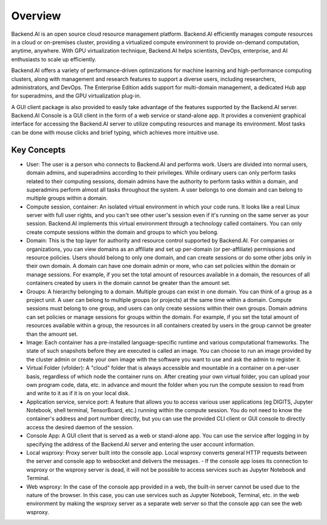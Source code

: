 ========
Overview
========

Backend.AI is an open source cloud resource management platform. Backend.AI
efficiently manages compute resources in a cloud or on-premises cluster,
providing a virtualized compute environment to provide on-demand computation,
anytime, anywhere. With GPU virtualization technique, Backend.AI helps
scientists, DevOps, enterprise, and AI enthusiasts to scale up efficiently.

Backend.AI offers a variety of performance-driven optimizations for machine
learning and high-performance computing clusters, along with management and
research features to support a diverse users, including researchers,
administrators, and DevOps. The Enterprise Edition adds support for multi-domain
management, a dedicated Hub app for superadmins, and the GPU virtualization
plug-in.

A GUI client package is also provided to easily take advantage of the features
supported by the Backend.AI server. Backend.AI Console is a GUI client in the
form of a web service or stand-alone app. It provides a convenient graphical
interface for accessing the Backend.AI server to utilize computing resources and
manage its environment. Most tasks can be done with mouse clicks and brief
typing, which achieves more intuitive use.


Key Concepts
------------

.. image:: key_concepts.png
   :alt: Diagram explaining key concepts

- User: The user is a person who connects to Backend.AI and performs work.
  Users are divided into normal users, domain admins, and superadmins according
  to their privileges. While ordinary users can only perform tasks related to
  their computing sessions, domain admins have the authority to perform
  tasks within a domain, and superadmins perform almost all tasks throughout the
  system. A user belongs to one domain and can belong to
  multiple groups within a domain.
- Compute session, container: An isolated virtual environment in which your
  code runs. It looks like a real Linux server with full user rights,
  and you can't see other user's session even if it's running on the same
  server as your session. Backend.AI implements this virtual environment through
  a technology called containers. You can only create compute sessions within
  the domain and groups to which you belong.
- Domain: This is the top layer for authority and resource control supported by
  Backend.AI. For companies or organizations, you can view domains as an
  affiliate and set up per-domain (or per-affiliate) permissions and resource
  policies. Users should belong to only one domain, and can create sessions or
  do some other jobs only in their own domain. A domain can have one domain admin or
  more, who can set policies within the domain or manage
  sessions. For example, if you set the total amount of resources available in a
  domain, the resources of all containers created by users in the domain cannot
  be greater than the amount set.
- Groups: A hierarchy belonging to a domain. Multiple groups can exist in one
  domain. You can think of a group as a project unit. A user can belong to
  multiple groups (or projects) at the same time within a domain. Compute
  sessions must belong to one group, and users can only create sessions within
  their own groups. Domain admins can set policies or manage sessions for
  groups within the domain. For example, if you set the total amount of
  resources available within a group, the resources in all containers created by
  users in the group cannot be greater than the amount set.
- Image: Each container has a pre-installed language-specific runtime and
  various computational frameworks. The state of such snapshots before they are
  executed is called an image. You can choose to run an image provided by the
  cluster admin or create your own image with the software you want to
  use and ask the admin to register it.
- Virtual Folder (vfolder): A "cloud" folder that is always accessible and
  mountable in a container on a per-user basis, regardless of which node the
  container runs on. After creating your own virtual folder, you can upload your
  own program code, data, etc. in advance and mount the folder when you run the
  compute session to read from and write to it as if it is on your local disk.
- Application service, service port: A feature that allows you to access various
  user applications (eg DIGITS, Jupyter Notebook, shell terminal, TensorBoard,
  etc.) running within the compute session. You do not need to know the
  container's address and port number directly, but you can use the provided CLI
  client or GUI console to directly access the desired daemon of the session.
- Console App: A GUI client that is served as a web or stand-alone app.
  You can use the service after logging in by specifying the address of the
  Backend.AI server and entering the user account information.
- Local wsproxy: Proxy server built into the console app. Local wsproxy converts general HTTP requests between the server and console app to websocket and delivers the messages.
  - If the console app loses its connection to wsproxy or the wsproxy server is dead, it will not be possible to access services such as Jupyter Notebook and Terminal.
- Web wsproxy: In the case of the console app provided in a web, the built-in
  server cannot be used due to the nature of the browser. In this case, you
  can use services such as Jupyter Notebook, Terminal, etc. in the web
  environment by making the wsproxy server as a separate web server
  so that the console app can see the web wsproxy.
